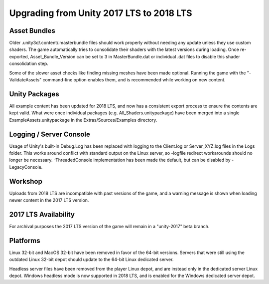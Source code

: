.. _doc_assets_unity_2018:

Upgrading from Unity 2017 LTS to 2018 LTS
=========================================

Asset Bundles
-------------

Older .unity3d/.content/.masterbundle files should work properly without needing any update unless they use custom shaders. The game automatically tries to consolidate their shaders with the latest versions during loading. Once re-exported, Asset_Bundle_Version can be set to 3 in MasterBundle.dat or individual .dat files to disable this shader consolidation step.

Some of the slower asset checks like finding missing meshes have been made optional. Running the game with the "-ValidateAssets" command-line option enables them, and is recommended while working on new content.

Unity Packages
--------------

All example content has been updated for 2018 LTS, and now has a consistent export process to ensure the contents are kept valid. What were once individual packages (e.g. All_Shaders.unitypackage) have been merged into a single ExampleAssets.unitypackage in the Extras/Sources/Examples directory.

Logging / Server Console
------------------------

Usage of Unity's built-in Debug.Log has been replaced with logging to the Client.log or Server_XYZ.log files in the Logs folder. This works around conflict with standard output on the Linux server, so -logfile redirect workarounds should no longer be necessary. -ThreadedConsole implementation has been made the default, but can be disabled by -LegacyConsole.

Workshop
--------

Uploads from 2018 LTS are incompatible with past versions of the game, and a warning message is shown when loading newer content in the 2017 LTS version.

2017 LTS Availability
---------------------

For archival purposes the 2017 LTS version of the game will remain in a "unity-2017" beta branch.

Platforms
---------

Linux 32-bit and MacOS 32-bit have been removed in favor of the 64-bit versions. Servers that were still using the outdated Linux 32-bit depot should update to the 64-bit Linux dedicated server.

Headless server files have been removed from the player Linux depot, and are instead only in the dedicated server Linux depot. Windows headless mode is now supported in 2018 LTS, and is enabled for the Windows dedicated server depot.
